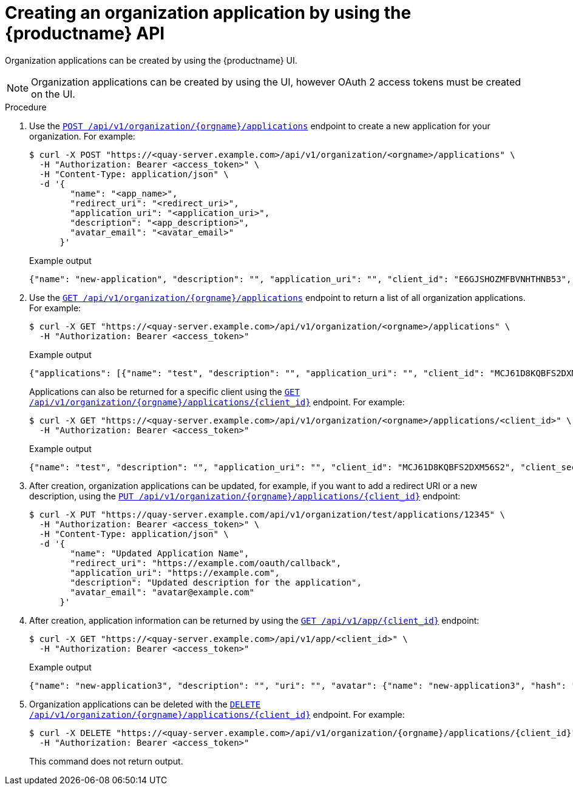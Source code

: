 // module included in the following assemblies:

// * use_quay/master.adoc

:_content-type: CONCEPT
[id="org-application-create-api"]
= Creating an organization application by using the {productname} API

Organization applications can be created by using the {productname} UI. 

[NOTE]
====
Organization applications can be created by using the UI, however OAuth 2 access tokens must be created on the UI.
====

.Procedure

. Use the link:https://docs.redhat.com/en/documentation/red_hat_quay/{producty}/html-single/red_hat_quay_api_guide/index#createorganizationapplication[`POST /api/v1/organization/{orgname}/applications`] endpoint to create a new application for your organization. For example:
+
[source,terminal]
----
$ curl -X POST "https://<quay-server.example.com>/api/v1/organization/<orgname>/applications" \
  -H "Authorization: Bearer <access_token>" \
  -H "Content-Type: application/json" \
  -d '{
        "name": "<app_name>",
        "redirect_uri": "<redirect_uri>",
        "application_uri": "<application_uri>",
        "description": "<app_description>",
        "avatar_email": "<avatar_email>"
      }'
----
+
.Example output
+
[source,terminal]
----
{"name": "new-application", "description": "", "application_uri": "", "client_id": "E6GJSHOZMFBVNHTHNB53", "client_secret": "SANSWCWSGLVAUQ60L4Q4CEO3C1QAYGEXZK2VKJNI", "redirect_uri": "", "avatar_email": null}
----

. Use the link:https://docs.redhat.com/en/documentation/red_hat_quay/{producty}/html-single/red_hat_quay_api_guide/index#getorganizationapplications[`GET /api/v1/organization/{orgname}/applications`] endpoint to return a list of all organization applications. For example:
+
[source,terminal]
----
$ curl -X GET "https://<quay-server.example.com>/api/v1/organization/<orgname>/applications" \
  -H "Authorization: Bearer <access_token>"
----
+
.Example output
+
[source,terminal]
----
{"applications": [{"name": "test", "description": "", "application_uri": "", "client_id": "MCJ61D8KQBFS2DXM56S2", "client_secret": "J5G7CCX5QCA8Q5XZLWGI7USJPSM4M5MQHJED46CF", "redirect_uri": "", "avatar_email": null}, {"name": "new-token", "description": "", "application_uri": "", "client_id": "IG58PX2REEY9O08IZFZE", "client_secret": "2LWTWO89KH26P2CO4TWFM7PGCX4V4SUZES2CIZMR", "redirect_uri": "", "avatar_email": null}, {"name": "second-token", "description": "", "application_uri": "", "client_id": "6XBK7QY7ACSCN5XBM3GS", "client_secret": "AVKBOUXTFO3MXBBK5UJD5QCQRN2FWL3O0XPZZT78", "redirect_uri": "", "avatar_email": null}, {"name": "new-application", "description": "", "application_uri": "", "client_id": "E6GJSHOZMFBVNHTHNB53", "client_secret": "SANSWCWSGLVAUQ60L4Q4CEO3C1QAYGEXZK2VKJNI", "redirect_uri": "", "avatar_email": null}]}
----
+
Applications can also be returned for a specific client using the link:https://docs.redhat.com/en/documentation/red_hat_quay/{producty}/html-single/red_hat_quay_api_guide/index#getorganizationapplication[`GET /api/v1/organization/{orgname}/applications/{client_id}`] endpoint. For example:
+
[source,terminal]
----
$ curl -X GET "https://<quay-server.example.com>/api/v1/organization/<orgname>/applications/<client_id>" \
  -H "Authorization: Bearer <access_token>"
----
+
.Example output
+
[source,terminal]
----
{"name": "test", "description": "", "application_uri": "", "client_id": "MCJ61D8KQBFS2DXM56S2", "client_secret": "J5G7CCX5QCA8Q5XZLWGI7USJPSM4M5MQHJED46CF", "redirect_uri": "", "avatar_email": null}
----

. After creation, organization applications can be updated, for example, if you want to add a redirect URI or a new description, using the link:https://docs.redhat.com/en/documentation/red_hat_quay/{producty}/html-single/red_hat_quay_api_guide/index#updateorganizationapplication[`PUT /api/v1/organization/{orgname}/applications/{client_id}`] endpoint:
+
[source,terminal]
----
$ curl -X PUT "https://quay-server.example.com/api/v1/organization/test/applications/12345" \
  -H "Authorization: Bearer <access_token>" \
  -H "Content-Type: application/json" \
  -d '{
        "name": "Updated Application Name",
        "redirect_uri": "https://example.com/oauth/callback",
        "application_uri": "https://example.com",
        "description": "Updated description for the application",
        "avatar_email": "avatar@example.com"
      }'
----

. After creation, application information can be returned by using the link:https://docs.redhat.com/en/documentation/red_hat_quay/{producty}/html-single/red_hat_quay_api_guide/index#getapplicationinformation[`GET /api/v1/app/{client_id}`] endpoint:
+
[source,terminal]
----
$ curl -X GET "https://<quay-server.example.com>/api/v1/app/<client_id>" \
  -H "Authorization: Bearer <access_token>"
----
+
.Example output
+
[source,terminal]
----
{"name": "new-application3", "description": "", "uri": "", "avatar": {"name": "new-application3", "hash": "a15d479002b20f211568fd4419e76686d2b88a4980a5b4c4bc10420776c5f6fe", "color": "#aec7e8", "kind": "app"}, "organization": {"name": "test", "email": "new-contact@test-org.com", "avatar": {"name": "test", "hash": "a15d479002b20f211568fd4419e76686d2b88a4980a5b4c4bc10420776c5f6fe", "color": "#aec7e8", "kind": "user"}, "is_admin": true, "is_member": true, "teams": {}, "ordered_teams": [], "invoice_email": true, "invoice_email_address": "billing@test-org.com", "tag_expiration_s": 1209600, "is_free_account": true, "quotas": [{"id": 2, "limit_bytes": 10737418240, "limits": [{"id": 1, "type": "Reject", "limit_percent": 90}]}], "quota_report": {"quota_bytes": 0, "configured_quota": 10737418240, "running_backfill": "complete", "backfill_status": "complete"}}}
----

. Organization applications can be deleted with the link:https://docs.redhat.com/en/documentation/red_hat_quay/{producty}/html-single/red_hat_quay_api_guide/index#deleteorganizationapplication[`DELETE /api/v1/organization/{orgname}/applications/{client_id}`] endpoint. For example:
+
[source,terminal]
----
$ curl -X DELETE "https://<quay-server.example.com>/api/v1/organization/{orgname}/applications/{client_id}" \
  -H "Authorization: Bearer <access_token>"
----
+
This command does not return output.
